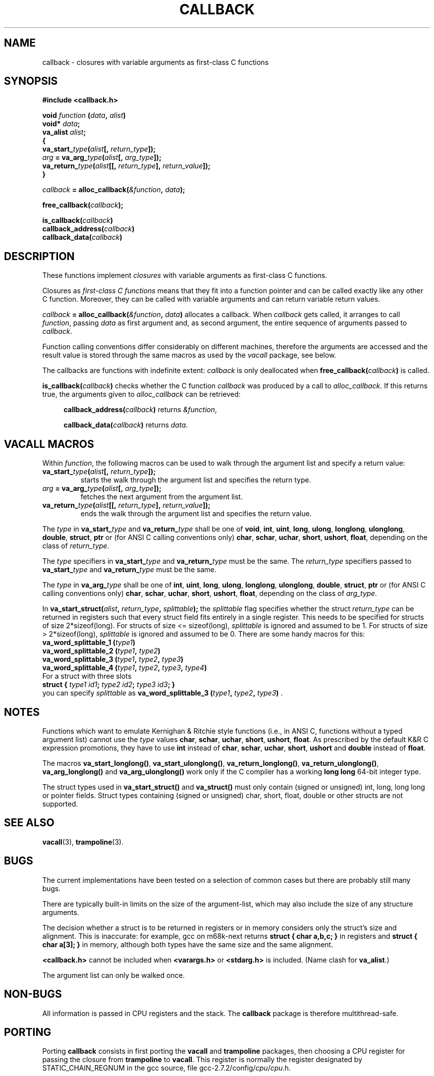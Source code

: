 .TH CALLBACK 3 "14 January 2001"
.SH NAME
callback \- closures with variable arguments as first-class C functions
.SH SYNOPSIS
.B #include <callback.h>
.LP
.nf
.BI "void " function " (" data ", " alist ")"
.BI "  void* " data ";"
.BI "  va_alist " alist ";"
.BI "{"
.BI "  va_start_" type "(" alist "[, " return_type "]);"
.BI "  " arg " = va_arg_" type "(" alist "[, " arg_type "]);"
.BI "  va_return_" type "(" alist "[[, " return_type "], " return_value "]);"
.BI "}"
.fi
.LP
.IB callback " = alloc_callback(" "&function" ", " data ");"
.LP
.BI "free_callback(" callback ");"
.LP
.nf
.BI "is_callback(" callback ")"
.BI "callback_address(" callback ")"
.BI "callback_data(" callback ")"
.fi
.SH DESCRIPTION
.LP
These functions implement
.I closures
with variable arguments as first-class C functions.

Closures as
.I first-class C functions
means that they fit into a function pointer and can be called exactly
like any other C function. Moreover, they can be called with variable
arguments and can return variable return values.

.IB callback " = alloc_callback(" "&function" ", " data ")"
allocates a callback. When
.I callback
gets called, it arranges to call
.IR function ","
passing
.I data
as first argument and, as second argument, the entire sequence of arguments
passed to
.IR callback .

Function calling conventions differ considerably on different machines,
therefore the arguments are accessed and the result value is stored
through the same macros as used by the
.I vacall
package, see below.

The callbacks are functions with indefinite extent:
.I callback
is only deallocated when
.BI free_callback( callback )
is called.

.BI "is_callback(" callback ")"
checks whether the C function
.I callback
was produced by a call to
.IR alloc_callback .
If this returns true, the arguments given to
.I alloc_callback
can be retrieved:
.RS 4
.LP
.BI "callback_address(" callback ")"
returns
.IR "&function" ,
.LP
.BI "callback_data(" callback ")"
returns
.IR data .
.RE

.SH VACALL MACROS

Within
.IR function ,
the following macros can be used to walk through the argument list and
specify a return value:
.RS 0
.TP
.BI "va_start_" type "(" alist "[, " return_type "]);"
starts the walk through the argument list and specifies the return type.
.TP
.IB arg " = va_arg_" type "(" alist "[, " arg_type "]);"
fetches the next argument from the argument list.
.TP
.BI "va_return_" type "(" alist "[[, " return_type "], " return_value "]);"
ends the walk through the argument list and specifies the return value.
.RE

The
.I type
in
.BI va_start_ type
and
.BI va_return_ type
shall be one of
.BR void ", " int ", " uint ", " long ", " ulong ", " longlong ", " ulonglong ", " double ", " struct ", " ptr
or (for ANSI C calling conventions only)
.BR char ", " schar ", " uchar ", " short ", " ushort ", " float ,
depending on the class of
.IR return_type .

The
.I type
specifiers in
.BI va_start_ type
and
.BI va_return_ type
must be the same.
The
.I return_type
specifiers passed to
.BI va_start_ type
and
.BI va_return_ type
must be the same.

The
.I type
in
.BI va_arg_ type
shall be one of
.BR int ", " uint ", " long ", " ulong ", " longlong ", " ulonglong ", " double ", " struct ", " ptr
or (for ANSI C calling conventions only)
.BR char ", " schar ", " uchar ", " short ", " ushort ", " float ,
depending on the class of
.IR arg_type .

In
.BI "va_start_struct(" alist ", " return_type ", " splittable );
the
.I splittable
flag specifies whether the struct
.I return_type
can be returned in registers such that every struct field fits entirely in
a single register. This needs to be specified for structs of size
2*sizeof(long). For structs of size <= sizeof(long),
.I splittable
is ignored and assumed to be 1. For structs of size > 2*sizeof(long),
.I splittable
is ignored and assumed to be 0. There are some handy macros for this:
.nf
.BI "va_word_splittable_1 (" type1 )
.BI "va_word_splittable_2 (" type1 ", " type2 )
.BI "va_word_splittable_3 (" type1 ", " type2 ", " type3 )
.BI "va_word_splittable_4 (" type1 ", " type2 ", " type3 ", " type4 )
.fi
For a struct with three slots
.nf
.BI "struct { " "type1 id1" "; " "type2 id2" "; " "type3 id3" "; }"
.fi
you can specify
.I splittable
as
.BI "va_word_splittable_3 (" type1 ", " type2 ", " type3 )
.RB .

.SH NOTES

Functions which want to emulate Kernighan & Ritchie style functions (i.e.,
in ANSI C, functions without a typed argument list) cannot use the
.I type
values
.BR char ", " schar ", " uchar ", " short ", " ushort ", " float .
As prescribed by the default K&R C expression promotions, they have
to use
.B int
instead of
.BR char ", " schar ", " uchar ", " short ", " ushort
and
.B double
instead of
.BR float .

The macros
.BR va_start_longlong(\|) ,
.BR va_start_ulonglong(\|) ,
.BR va_return_longlong(\|) ,
.BR va_return_ulonglong(\|) ,
.B va_arg_longlong(\|)
and
.B va_arg_ulonglong(\|)
work only if the C compiler has a working
.B long long
64-bit integer type.

The struct types used in
.B va_start_struct(\|)
and
.B va_struct(\|)
must only contain (signed or unsigned) int, long, long long or pointer fields.
Struct types containing (signed or unsigned) char, short, float, double or
other structs are not supported.

.SH SEE ALSO
.BR vacall (3),
.BR trampoline (3).

.SH BUGS

The current implementations have been tested on a selection of common
cases but there are probably still many bugs.

There are typically built-in limits on the size of the argument-list,
which may also include the size of any structure arguments.

The decision whether a struct is to be returned in registers or in memory
considers only the struct's size and alignment. This is inaccurate: for
example, gcc on m68k-next returns
.B "struct { char a,b,c; }"
in registers and
.B "struct { char a[3]; }"
in memory, although both types have the same size and the same alignment.

.B <callback.h>
cannot be included when
.B <varargs.h>
or
.B <stdarg.h>
is included.
(Name clash for
.BR va_alist ".)"

The argument list can only be walked once.

.SH NON-BUGS

All information is passed in CPU registers and the stack. The
.B callback
package is therefore multithread-safe.

.SH PORTING

Porting
.B callback
consists in first porting the
.B vacall
and
.B trampoline
packages, then choosing a CPU register for passing the closure from
.B trampoline
to
.BR vacall .
This register is normally the register designated by STATIC_CHAIN_REGNUM
in the gcc source, file
.RI gcc-2.7.2/config/ cpu / cpu .h.

.SH AUTHOR

Bruno Haible <bruno@clisp.org>

.SH ACKNOWLEDGEMENTS

Many ideas were cribbed from the gcc source.

